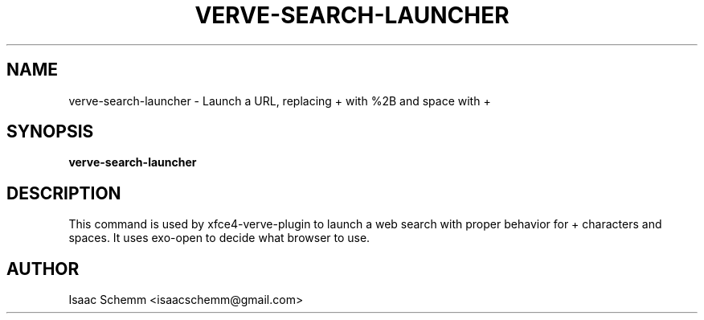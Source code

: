 .\" Copyright (C) 2012 Isaac Schemm
.TH VERVE-SEARCH-LAUNCHER "1" "February 2012" "verve-search-launcher" "User Commands"
.SH NAME
verve-search-launcher \- Launch a URL, replacing + with %2B and space with +
.SH SYNOPSIS
.B verve-search-launcher
.SH DESCRIPTION
.PP
This command is used by xfce4-verve-plugin to launch a web search with
proper behavior for + characters and spaces. It uses exo-open to decide
what browser to use.
.SH AUTHOR
Isaac Schemm <isaacschemm@gmail.com>

